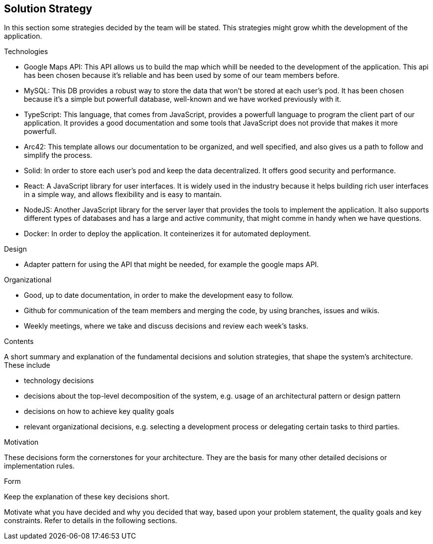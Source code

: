 [[section-solution-strategy]]
== Solution Strategy
In this section some strategies decided by the team will be stated. This strategies might grow whith the development of the application.

.Technologies
* Google Maps API: This API allows us to build the map which whill be needed to the development of the application. This api has been chosen because it's reliable and has been used by some of our team members before.
* MySQL: This DB provides a robust way to store the data that won't be stored at each user's pod. It has been chosen because it's a simple but powerfull database, well-known and we have worked previously with it.
* TypeScript: This language, that comes from JavaScript, provides a powerfull language to program the client part of our application. It provides a good documentation and some tools that JavaScript does not provide that makes it more powerfull.
* Arc42: This template allows our documentation to be organized, and well specified, and also gives us a path to follow and simplify the process.
* Solid: In order to store each user's pod and keep the data decentralized. It offers good security and performance.
* React: A JavaScript library for user interfaces. It is widely used in the industry because it helps building rich user interfaces in a simple way, and allows flexibility and is easy to mantain.
* NodeJS: Another JavaScript library for the server layer that provides the tools to implement the application. It also supports different types of databases and has a large and active community, that might comme in handy when we have questions.
* Docker: In order to deploy the application. It conteinerizes it for automated deployment.

.Design
* Adapter pattern for using the API that might be needed, for example the google maps API.

.Organizational
* Good, up to date documentation, in order to make the development easy to follow.
* Github for communication of the team members and merging the code, by using branches, issues and wikis.
* Weekly meetings, where we take and discuss decisions and review each week's tasks.


[role="arc42help"]
****
.Contents
A short summary and explanation of the fundamental decisions and solution strategies, that shape the system's architecture. These include

* technology decisions
* decisions about the top-level decomposition of the system, e.g. usage of an architectural pattern or design pattern
* decisions on how to achieve key quality goals
* relevant organizational decisions, e.g. selecting a development process or delegating certain tasks to third parties.

.Motivation
These decisions form the cornerstones for your architecture. They are the basis for many other detailed decisions or implementation rules.

.Form
Keep the explanation of these key decisions short.

Motivate what you have decided and why you decided that way,
based upon your problem statement, the quality goals and key constraints.
Refer to details in the following sections.
****
